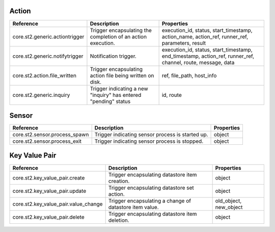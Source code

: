 .. NOTE: This file has been generated automatically, don't manually edit it.
         Edit st2common/st2common/constants/triggers.py and rebuild the
         documentation.

Action
~~~~~~

+--------------------------------+-----------------------------------------------------------------+-------------------------------------------------------------------------------------------------------------+
| Reference                      | Description                                                     | Properties                                                                                                  |
+================================+=================================================================+=============================================================================================================+
| core.st2.generic.actiontrigger | Trigger encapsulating the completion of an action execution.    | execution_id, status, start_timestamp, action_name, action_ref, runner_ref, parameters, result              |
+--------------------------------+-----------------------------------------------------------------+-------------------------------------------------------------------------------------------------------------+
| core.st2.generic.notifytrigger | Notification trigger.                                           | execution_id, status, start_timestamp, end_timestamp, action_ref, runner_ref, channel, route, message, data |
+--------------------------------+-----------------------------------------------------------------+-------------------------------------------------------------------------------------------------------------+
| core.st2.action.file_written   | Trigger encapsulating action file being written on disk.        | ref, file_path, host_info                                                                                   |
+--------------------------------+-----------------------------------------------------------------+-------------------------------------------------------------------------------------------------------------+
| core.st2.generic.inquiry       | Trigger indicating a new "inquiry" has entered "pending" status | id, route                                                                                                   |
+--------------------------------+-----------------------------------------------------------------+-------------------------------------------------------------------------------------------------------------+

Sensor
~~~~~~

+-------------------------------+--------------------------------------------------+------------+
| Reference                     | Description                                      | Properties |
+===============================+==================================================+============+
| core.st2.sensor.process_spawn | Trigger indicating sensor process is started up. | object     |
+-------------------------------+--------------------------------------------------+------------+
| core.st2.sensor.process_exit  | Trigger indicating sensor process is stopped.    | object     |
+-------------------------------+--------------------------------------------------+------------+

Key Value Pair
~~~~~~~~~~~~~~

+--------------------------------------+---------------------------------------------------------+------------------------+
| Reference                            | Description                                             | Properties             |
+======================================+=========================================================+========================+
| core.st2.key_value_pair.create       | Trigger encapsulating datastore item creation.          | object                 |
+--------------------------------------+---------------------------------------------------------+------------------------+
| core.st2.key_value_pair.update       | Trigger encapsulating datastore set action.             | object                 |
+--------------------------------------+---------------------------------------------------------+------------------------+
| core.st2.key_value_pair.value_change | Trigger encapsulating a change of datastore item value. | old_object, new_object |
+--------------------------------------+---------------------------------------------------------+------------------------+
| core.st2.key_value_pair.delete       | Trigger encapsulating datastore item deletion.          | object                 |
+--------------------------------------+---------------------------------------------------------+------------------------+
